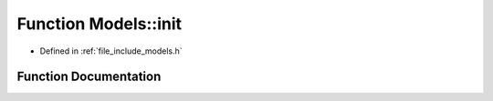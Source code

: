 .. _exhale_function_namespace_models_1a723b05bd3c4740451512f73d0c75ceb6:

Function Models::init
=====================

- Defined in :ref:`file_include_models.h`


Function Documentation
----------------------


.. doxygenfunction:: Models::init(LeadLocs&)
